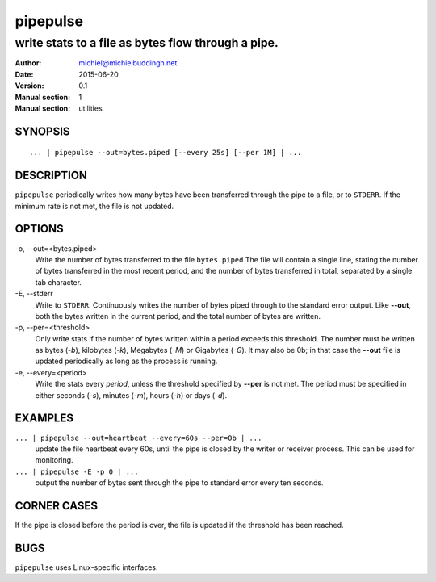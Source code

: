=========
pipepulse
=========

---------------------------------------------------
write stats to a file as bytes flow through a pipe.
---------------------------------------------------

:Author: michiel@michielbuddingh.net
:Date: 2015-06-20
:Version: 0.1
:Manual section: 1
:Manual section: utilities

SYNOPSIS
--------

::
   
    ... | pipepulse --out=bytes.piped [--every 25s] [--per 1M] | ...

		 
DESCRIPTION
-----------

``pipepulse`` periodically writes how many bytes have been transferred
through the pipe to a file, or to ``STDERR``.  If the minimum rate is
not met, the file is not updated.

OPTIONS
-------

-o\, --out=<bytes.piped>
   Write the number of bytes transferred to the file ``bytes.piped`` The
   file will contain a single line, stating the number of bytes
   transferred in the most recent period, and the number of bytes
   transferred in total, separated by a single tab character.

-E\, --stderr
   Write to ``STDERR``.  Continuously writes the number of bytes piped
   through to the standard error output.  Like **--out**, both the
   bytes written in the current period, and the total number of bytes are
   written.

-p\, --per=<threshold>
   Only write stats if the number of bytes written within a period
   exceeds this threshold.  The number must be written as bytes (*-b*),
   kilobytes (*-k*), Megabytes (*-M*) or Gigabytes (*-G*).  It may also be
   0b; in that case the **--out** file is updated periodically as long
   as the process is running.

-e\, --every=<period>
   Write the stats every *period*, unless the threshold specified by
   **--per** is not met.  The period must be specified in either
   seconds (*-s*), minutes (*-m*), hours (*-h*) or days (*-d*).

EXAMPLES
--------

``... | pipepulse --out=heartbeat --every=60s --per=0b | ...``
   update the file heartbeat every 60s, until the pipe is closed by the
   writer or receiver process.  This can be used for monitoring.

``... | pipepulse -E -p 0 | ...``
   output the number of bytes sent through the pipe to standard error
   every ten seconds.

CORNER CASES
------------

If the pipe is closed before the period is over, the file is updated
if the threshold has been reached.

BUGS
----
``pipepulse`` uses Linux-specific interfaces.
